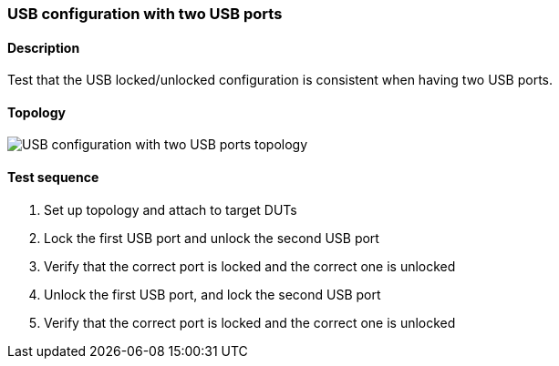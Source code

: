 === USB configuration with two USB ports
==== Description
Test that the USB locked/unlocked configuration is consistent
when having two USB ports.

==== Topology
ifdef::topdoc[]
image::../../test/case/ietf_hardware/usb_two_ports/topology.svg[USB configuration with two USB ports topology]
endif::topdoc[]
ifndef::topdoc[]
ifdef::testgroup[]
image::usb_two_ports/topology.svg[USB configuration with two USB ports topology]
endif::testgroup[]
ifndef::testgroup[]
image::topology.svg[USB configuration with two USB ports topology]
endif::testgroup[]
endif::topdoc[]
==== Test sequence
. Set up topology and attach to target DUTs
. Lock the first USB port and unlock the second USB port
. Verify that the correct port is locked and the correct one is unlocked
. Unlock the first USB port, and lock the second USB port
. Verify that the correct port is locked and the correct one is unlocked


<<<

